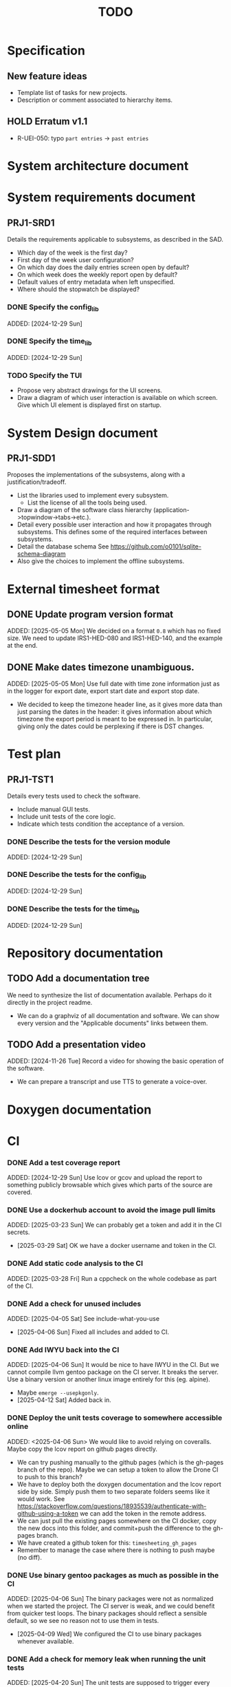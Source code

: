:PROPERTIES:
:CATEGORY: timesheeting
:END:
#+title: TODO

* Specification
** New feature ideas
+ Template list of tasks for new projects.
+ Description or comment associated to hierarchy items.
** HOLD Erratum v1.1
+ R-UEI-050: typo ~part entries~ -> ~past entries~

* System architecture document
* System requirements document
** PRJ1-SRD1
Details the requirements applicable to subsystems, as described in the SAD.
+ Which day of the week is the first day?
+ First day of the week user configuration?
+ On which day does the daily entries screen open by default?
+ On which week does the weekly report open by default?
+ Default values of entry metadata when left unspecified.
+ Where should the stopwatch be displayed?

*** DONE Specify the config_lib
CLOSED: [2025-01-29 Wed 21:24]
ADDED: [2024-12-29 Sun]

*** DONE Specify the time_lib
CLOSED: [2025-01-29 Wed 21:24]
ADDED: [2024-12-29 Sun]

*** TODO Specify the TUI
+ Propose very abstract drawings for the UI screens.
+ Draw a diagram of which user interaction is available on which screen.
  Give which UI element is displayed first on startup.

* System Design document
** PRJ1-SDD1
Proposes the implementations of the subsystems, along with a
justification/tradeoff.
+ List the libraries used to implement every subsystem.
  + List the license of all the tools being used.
+ Draw a diagram of the software class hierarchy
  (application->topwindow->tabs->etc.).
+ Detail every possible user interaction and how it propagates through
  subsystems. This defines some of the required interfaces between subsystems.
+ Detail the database schema
  See https://github.com/o0101/sqlite-schema-diagram
+ Also give the choices to implement the offline subsystems.

* External timesheet format
** DONE Update program version format
CLOSED: [2025-05-05 Mon 19:21]
ADDED: [2025-05-05 Mon]
We decided on a format ~0.8~ which has no fixed size. We need
to update IRS1-HED-080 and IRS1-HED-140, and the example at the end.

** DONE Make dates timezone unambiguous.
CLOSED: [2025-05-05 Mon 19:51]
ADDED: [2025-05-05 Mon]
Use full date with time zone information just as in the logger
for export date, export start date and export stop date.
+ We decided to keep the timezone header line, as it gives more
  data than just parsing the dates in the header: it gives information
  about which timezone the export period is meant to be expressed in.
  In particular, giving only the dates could be perplexing if there
  is DST changes.

* Test plan
** PRJ1-TST1
Details every tests used to check the software.
+ Include manual GUI tests.
+ Include unit tests of the core logic.
+ Indicate which tests condition the acceptance of a version.

*** DONE Describe the tests for the version module
CLOSED: [2025-01-29 Wed 21:24]
ADDED: [2024-12-29 Sun]

*** DONE Describe the tests for the config_lib
CLOSED: [2025-01-29 Wed 21:24]
ADDED: [2024-12-29 Sun]

*** DONE Describe the tests for the time_lib
CLOSED: [2025-01-29 Wed 21:24]
ADDED: [2024-12-29 Sun]

* Repository documentation
** TODO Add a documentation tree
We need to synthesize the list of documentation available. Perhaps do it
directly in the project readme.
+ We can do a graphviz of all documentation and software. We can show every version
  and the "Applicable documents" links between them.

** TODO Add a presentation video
ADDED: [2024-11-26 Tue]
Record a video for showing the basic operation of the software.
+ We can prepare a transcript and use TTS to generate a voice-over.

* Doxygen documentation
* CI
*** DONE Add a test coverage report
CLOSED: [2025-01-05 Sun 17:20]
ADDED: [2024-12-29 Sun]
Use lcov or gcov and upload the report to something publicly browsable which
gives which parts of the source are covered.

*** DONE Use a dockerhub account to avoid the image pull limits
CLOSED: [2025-03-29 Sat 18:12]
ADDED: [2025-03-23 Sun]
We can probably get a token and add it in the CI secrets.
- [2025-03-29 Sat] OK we have a docker username and token in the CI.

*** DONE Add static code analysis to the CI
CLOSED: [2025-04-06 Sun 13:32]
ADDED: [2025-03-28 Fri]
Run a cppcheck on the whole codebase as part of the CI.

*** DONE Add a check for unused includes
CLOSED: [2025-04-06 Sun 13:32]
ADDED: [2025-04-05 Sat]
See include-what-you-use
- [2025-04-06 Sun] Fixed all includes and added to CI.

*** DONE Add IWYU back into the CI
CLOSED: [2025-04-12 Sat 16:11]
ADDED: [2025-04-06 Sun]
It would be nice to have IWYU in the CI.
But we cannot compile llvm gentoo package on the CI server. It breaks the server.
Use a binary version or another linux image entirely for this (eg. alpine).
+ Maybe ~emerge --usepkgonly~.
- [2025-04-12 Sat] Added back in.

*** DONE Deploy the unit tests coverage to somewhere accessible online
CLOSED: [2025-04-13 Sun 14:50]
ADDED: <2025-04-06 Sun>
We would like to avoid relying on coveralls. Maybe copy the lcov report on
github pages directly.
+ We can try pushing manually to the github pages (which is the gh-pages branch
  of the repo). Maybe we can setup a token to allow the Drone CI to push to this
  branch?
+ We have to deploy both the doxygen documentation and the lcov report side by
  side. Simply push them to two separate folders seems like it would work.
  See https://stackoverflow.com/questions/18935539/authenticate-with-github-using-a-token
  we can add the token in the remote address.
+ We can just pull the existing pages somewhere on the CI docker, copy the new docs into
  this folder, and commit+push the difference to the gh-pages branch.
+ We have created a github token for this: ~timesheeting_gh_pages~
+ Remember to manage the case where there is nothing to push maybe (no diff).

*** DONE Use binary gentoo packages as much as possible in the CI
CLOSED: [2025-04-09 Wed 21:09]
ADDED: [2025-04-06 Sun]
The binary packages were not as normalized when we started the project.
The CI server is weak, and we could benefit from quicker test loops.
The binary packages should reflect a sensible default, so we see no reason
not to use them in tests.
- [2025-04-09 Wed] We configured the CI to use binary packages whenever available.

*** DONE Add a check for memory leak when running the unit tests
CLOSED: [2025-05-02 Fri 09:18]
ADDED: [2025-04-20 Sun]
The unit tests are supposed to trigger every exception etc., so
it is a good place to check for memory leaks.
Simply run the tests with valgrind on top, and figure out how to
return a valgrind error if some memory was leaked.

*** TODO Doxygen treat non-documented code as error
ADDED: [2025-04-29 Tue]
Report a failed CI step if doxygen finds undocumented code.

* Software
** Bugs
*** DONE Escape and keypad cannot be used simultaneously in ncurses
CLOSED: [2025-01-12 Sun 15:47]
ADDED: [2025-01-07 Tue]
The support for keypad we added conflicts with binding the escape key
in edit mode.
+ One quick fix would be to disable the keypad when entering edit mode,
  and re-enable it when leaving.
+ We initialized the status bar so that it does not interpret the keypad
  keys.

*** DONE Project report total does not update immediately when changing the period
CLOSED: [2025-03-15 Sat 15:22]
ADDED: [2025-01-12 Sun]
- [2025-03-15 Sat] Fixed by calling total_bar.refresh()
  just after updating the period selector.

*** DONE In stopwatch, the task name cell string goes further than the cell size
CLOSED: [2025-03-15 Sat 15:03]
ADDED: [2025-03-03 Mon]
This happens only when we shift the selection in the menu.
+ This is a bug which appears in all menus in fact.
- [2025-03-15 Sat] Fixed it by cropping the print string in the window's print
  method to the size of the column.

*** DONE Input buffer + suggestion on status bar writes past the screen
CLOSED: [2025-03-28 Fri 19:44]
ADDED: [2025-03-23 Sun]
If we input a very long string in the status bar input buffer,
the eventual suggestion added at the end will be written past the screen,
which makes the display glitch out.
- [2025-03-28 Fri] Added a condition on the print_after_cursor method of
  BarNCurses. We only print the message if it will fit in the bar.

*** DONE Status bar empties when resizing in normal mode
CLOSED: [2025-03-30 Sun 14:03]
ADDED: [2025-03-23 Sun]
Currently, in the normal mode of any screen, the status bar
empties completely when we resize the window. It only returns to
normal after one input loop. Fix it so the status bar stays displayed
through resizing.
- [2025-03-30 Sun] Added an update_status() method to UIComponent, it updates what is
  displayed on the status bar. It is called when resizing on the current screen.

*** DONE Switching menu while trying to conserve scrolling is wrong
CLOSED: [2025-03-28 Fri 19:18]
ADDED: [2025-03-27 Thu]
We observe a bug when in a long menu: scroll to the bottom and then
switch to another page with much fewer items. The scolling will not
reset and the menu will not be displayed correctly.
We observed the bug on the entries screen and on the weekly report screen.
+ One solution may be to reset the scrolling and cursor position when
  changing page. Or add a mechanism in the menu itself when changing the
  elements (although we need to keep the cursor where it is when renaming/
  adding/deleting). Maybe check if the cursor is on screen, and if not
  then scroll so that it is.
+ Bug was also found on the project report screen, when switching from
  a scrolled menu to the bottom to a very short menu, nothing is displayed
  and we cannot scroll back up.
+ The same problem may exist when displaying/hiding archived items
  in project/tasks and locations.
+ The problem might exist in the entries/task screen. We should reset
  the scrolling and cursor whenever we display the tasks for a new project.
- [2025-03-28 Fri] We added a check and correction of the scrolling position in the
  set_items() method of the MenuNCurses.
  We checked the behavior was fixed on the entries screen, the project report
  screen, and the weekly report screen.

*** DONE Do we leak memory when disconnected from the DB?
CLOSED: [2025-04-13 Sun 15:26]
ADDED: [2025-04-12 Sat]
We are trying to run PRAGMA optimize on quitting, but doesn't it interrupt the
cleanup somehow?
This problem was recently picked up by cppcheck also.
- [2025-04-13 Sun] We moved the ~PRAGMA optimize~ from the destructor to the
  constructor, as it is less risky to have it fail in the constructor.

*** TODO Remove dangerous singleton methods
ADDED: [2025-05-01 Thu]
See the answer here: https://stackoverflow.com/a/1008289/10376845
We have many singletons without these methods removed, resulting in possible
misuse.

*** DONE Manage excentric dates far in the past and future
CLOSED: [2025-05-19 Mon 20:50]
ADDED: [2025-05-01 Thu]
Currently we can instantiate dates which end up as underflow in the DB,
this is very bad. Add a condition for only representing dates between
1970 and ~2100.
Either throw an exception or clip dates. Be careful this must apply
to dates obtained by shifting existing dates.
+ The right solution is probably to define a min and max date in UNIX
  format. Then throw an exception when trying to convert dates to UNIX
  if it goes outside the valid range. We can define a range between
  1970 (timestamp 0) and 2100 for example.
+ In fact we can get away with a signed int64. Dates with negative
  UNIX timestamp are still valid.
  We have to add a guard for when the input overflows the integer though,
  like the user inputting a comically large year.
  + The large years get clipped since the parser only takes the first four
    digits into account.
- [2025-05-19 Mon] We fixed the problem by representing timestamps as int64_t
  throughout the program, instead of uint64_t. This is valid for the chrono
  library and for the DB. Dates between year 0 and 9999 should be completely
  valid now, which is good enough for our use case.

*** TODO When trying to rename in an empty entries register, exception is thrown
ADDED: [2025-05-02 Fri]
It is not very elegant to close the program when the renaming binding
is pressed in an empty entry register.

*** TODO Characters such as é are not displayed properly in status bar.
ADDED: [2025-05-07 Wed]
Some characters are not displayed correctly when in edit mode.
They are displayed OK elsewhere.
+ This is likely due to the method BarNCurses::add_char which takes
  a char type as argument when it should take an int.
+ Track down other mistaken uses of char in the program instead of int.
+ Add tests for special characters in the DB module, or better, in DB lib.

** Testing
*** TODO Does the Catch2 main catch exceptions?
ADDED: [2024-12-30 Mon]
We are concerned about leaking memory in case tests fail unexpectedly.

*** DONE Test the config_lib
CLOSED: [2025-01-29 Wed 21:23]
ADDED: [2024-12-29 Sun]

*** DONE Test the time_lib
CLOSED: [2025-01-29 Wed 21:23]
ADDED: [2024-12-29 Sun]

*** TODO End-to-end testing with tmux
ADDED: [2024-08-25 Sun]
We can test the application in an end-to-end fashion with tmux,
sending characters to the application for performing a planned test scenario.
Do we need to pace the inputs somehow, in any case a sufficient time between
inputs should do.
https://stackoverflow.com/questions/74661549/fake-mock-background-terminal-for-testing-an-ncurses-application
+ We tested the method. It seems to work great. We can pilot a tmux session
  from a script and run timesheeting.
+ We can setup a compilation target with profiling etc. enabled and run
  a coverage report on it by launching tmux on it.
+ We can reach most of the TUI lines of code in this fashion, and check
  the state of the DB at the end.
+ We can report the coverage separately from the unit tests. And also
  maybe combine the reports into one to show overall test coverage.
  Merging two lcov reports is mentioned here:
  https://stackoverflow.com/questions/60544108/merge-lcov-results-in-one-report-and-keep-the-test-ids-testing-each-line

*** TODO Check the WeekBegin date around DST changes
ADDED: [2024-09-05 Thu]
We are unsure about whether it does the best thing around DST changes.
It should get the midnight of the last monday.

*** TODO Add tests related to DST change across time_lib
ADDED: [2025-01-22 Wed]

*** TODO Test the disconnection of the DB
ADDED: [2025-04-13 Sun]
What happens when we disconnect the DB? A DB was opened but the
file is moved or network connection interrupted for instance.
The program should throw and terminate.
Add an explicit test of the behavior at the db_lib level.

*** DEAD Replace the CodeCoverage cmake module with a script
CLOSED: [2025-05-04 Sun 20:20]
ADDED: [2025-05-04 Sun]
The CodeCoverage module is an unnecessary complication.
We can prepare a cmake target for tests and run lcov directly
from a shell script. This would allow us to add options to lcov,
which we cannot easily do with the cmake module.
+ In fact, CodeCoverage does a lot of useful things, it is not
  straightforward to remove it.
+ We can pass LCOV_ARGS to it to manage lcov errors.

** Ergonomy
*** DONE Toggle archive visibility resets the screen
CLOSED: [2025-02-22 Sat 14:27]
ADDED: [2024-11-16 Sat]
WAIT for the custom menu implementation
Currently, toggling archive visibility resets the whole screen.
Make it so the selection stays in place.
- [2024-11-23 Sat] This is quite hard to do because the whole menu is getting
  replaced every time. We would have to add the feature on the menu to
  save the current selection and restore it if possible.
  This is especially difficult when going from the full view to the
  active-only view, if the selection was on an archived item.
  We would have to track the alphabetical order.
- [2025-02-22 Sat] Solved by the custom menu implementation.

*** DONE Do NOTHING when hitting unbound keys
CLOSED: [2025-03-16 Sun 10:00]
ADDED: [2024-11-23 Sat]
Currently the program shifts the selection when an
unbound key is inputted. Change this behavior to doing nothing.
+ This could be solved by staying within the current input loop
  whenever an unbound key is inputted. However this does not solve
  the problem of hitting keys which are bound elsewhere.
+ You can have every level of the input querying chain remember
  where its focus is.
+ The problem of switching focus is present in:
  + FIXED. Entries screen (between registry and stopwatch)
  + FIXED. Project Task screen, between projects and tasks
  + FIXED. Project report, between report and period selector
- [2025-03-16 Sun] We solved it by making screens remember their focus.
  It also solves the problem of keeping focus when changing back and forth
  between screens.

*** DONE Skip refresh when hitting an unbound key
CLOSED: [2025-03-22 Sat 20:25]
ADDED: [2025-03-16 Sun]
The display refreshes (visible blinking) when we hit an unbound key.
We should do nothing at all instead.
- [2025-03-17 Mon] Handled the project/task screen in an acceptable fashion.
  We filter for keys which we know will be used in the UI above,
  and only pass these. There are still unnecessary updates
  in the case of hitting direction keys at extremities
  (borders and status bar). We can remove the up/down by getting
  a return code from the menu "select_up_item" method.
- [2025-03-17 Mon] Removed all useless input-related refreshes
  in the project/task screen by making the menu return a status
  code for whether the selection has actually changed.
- [2025-03-22 Sat] Removed most of the useless refreshes from all screens.

*** DONE Handle resizing
CLOSED: [2025-02-22 Sat 14:29]
ADDED: [2024-11-24 Sun]
WAIT for the custom menu implementation
Handle the dynamic resizing of the TUI.
+ Make use of the full available terminal size.
+ NOK Ensure a minimum size is available, like xx lines per 80 columns.
  If it is not reached then stop the UI until it becomes big enough.
- [2025-02-22 Sat] Solved by the custom menu implementation.

*** DONE Be able to change the currently selected day from the stopwatch
CLOSED: [2025-03-23 Sun 09:58]
ADDED: [2024-11-26 Tue]
- [2025-03-23 Sun] OK, implemented.

*** TODO Consider custom ordering of the hierarchy items
ADDED: [2024-11-26 Tue]
This would impact the way they are displayed in the hierarchy screen and also
which task is selected by default when a project is put in entrystaging.
+ Modifying the whole ordering might be tedious, but the first task to appear may
  be set to the last one used? We could have a table for tracking this per-project.

*** DONE While in the weekly report, do not reset the cursor position when changing the duration display format
CLOSED: [2025-02-22 Sat 14:30]
ADDED: [2024-12-08 Sun]
Currently the cursor goes back to the top of the screen when the duration
display format is changed. This is annoying because sometimes we would like
to see the duration for the currently selected item in multiple formats.
- [2025-02-22 Sat] Solved by the custom menu implementation.

*** DONE What happens if we resize the terminal while in edit mode?
CLOSED: [2025-03-24 Mon 20:39]
ADDED: [2025-02-21 Fri]
I don't think we account for this case.
- The display currently glitches out when resizing in edit mode. It goes back
  to normal when exiting.
- The resize characters get added to the input buffer, which is wrong.
- When the input buffer is larger than the window, what do we do?
  The sane thing to do would be to exit the edit mode when resizing
  happens in fact.
- [2025-03-24 Mon] Fixed the issue by quitting edit mode when resizing.

*** DONE Display archived items in italics
CLOSED: [2025-02-22 Sat 16:12]
ADDED: [2025-02-22 Sat]
We need to add the italics face to the menu items.
Display the active items in normal face, and the archived items in italics face.
- [2025-02-22 Sat] Implemented.

*** DONE Stay in stopwatch or register when resizing from the entries screen.
CLOSED: [2025-03-16 Sun 10:03]
ADDED: [2025-02-28 Fri]
Currently, when the UI is on the entry screen and we resize, the focus shifts to the register
and does not stay in the stopwatch.
- [2025-03-16 Sun] Solved by making each screen remember their focus across
  input loops.

*** DONE Parse hh:mm using the currently selected register day
CLOSED: [2025-03-23 Sun 11:41]
ADDED: [2025-02-28 Fri]
Use the currently selected register day to parse a date string given as just
"hh", "hh:mm", "hh:mm:ss".
+ Add a Date method which uses a current day and the string.
  First try to parse the string without the day, if it fails
  then add the day in, and it it still fails then fail.
+ Perhaps pass a reference to the day selector to the stopwatch
  in order to do this.
- [2025-03-23 Sun] Implemented this. Seems to work well.

*** DONE Do not update the stopwatch start date when commit fails
CLOSED: [2025-03-22 Sat 20:26]
ADDED: [2025-03-05 Wed]
Currently, when a stopwatch commit is rejected, the start date is updated. Do
nothing instead.
- [2025-03-22 Sat] Took care of it when removing useless refreshes.

*** DONE Set the stopwatch start date to the previous end date on successful commit
CLOSED: [2025-03-22 Sat 20:37]
ADDED: [2025-03-16 Sun]
This is useful when entering dates manually, we only have to type
them once in the sequence.
- [2025-03-22 Sat] After committing the stopwatch entry, we query it
  from the DB and use the last end date as the new start date.

*** TODO Avoid the global refresh when changing the duration display format.
ADDED: [2025-03-22 Sat]
Currently the whole screen refreshes whenever we need to change the duration
display on any screen. Find a way to only refresh what is needed.

*** TODO Only update the current date in the stopwatch when using set_now
ADDED: [2025-03-22 Sat]
Currently a global update of the stopwatch is called whenever we
call set_now. Make it so that only the changed date is updated.
This is a bit nitpicky.

*** DONE Improve the suggestion engine
CLOSED: [2025-04-25 Fri 14:48]
ADDED: [2025-04-06 Sun]
For instance, we want to match:
  + exact prefix strings first, then
  + the first match of an exact substring,
  + then fuzzy.
Look online to see if there are libraries to do this.

*** TODO Parse hh:mm in the entries register
ADDED: [2025-04-06 Sun]
When "renaming" a date in the entries register, use the currently selected day
to parse hh:mm dates, like what is done in the stopwatch.

*** TODO Lock the committing of entries from entry staging to the current day
ADDED: [2025-05-02 Fri]
Only allow the committing of entries from the stopwatch to the currently
selected day in the entries register. This is locked by start date only.

*** TODO Lock the editing of entry start date to currently selected day
ADDED: [2025-05-02 Fri]
Only allow setting a start date which is on the currently selected day
in the entry register.
+ The issue is, how do we modify the day on which an entry was inputted?
Just force to re-input could be a solution, since the entry would go off
the screen when editing anyway.

** Refactoring
*** DEAD Refactor MenuNCurses
CLOSED: [2024-11-25 Mon 21:59]
ADDED: <2024-09-01 Sun>
We can include the status bar display and basic input_loop navigation directly
in the MenuNCurses class.
Add the border highlighting there also.
- [2024-11-25 Mon] We will replace it with a custom menu implementation.

*** DONE Implement a custom ncurses menu
CLOSED: [2025-02-22 Sat 14:31]
ADDED: [2024-11-24 Sun]
Objective: Recreate a menu library for ncurses replacing the one
           provided in ncurses.
Motivation: The ncurses menu library is missing these features which
we need:
+ Dynamic resizing, and setting widths and ratios in multiple
  column menus.
+ Manage the appearance of items (highlight, color, bold, etc.)
 
Currently, using the ncurses menu library, we cannot put highlight
and colors on items. Also, we have to destroy and recreate the whole
menu when we could just redraw some things.
+ See whether someone already did this in c++
+ Develop on a separate branch, as it is a large task.
+ We can store "MenuItems" which have a string content, a short string
  content, and appearance attributes.
+ Interface with the existing window class.
+ Menu has to include multi-column. A custom menu is necessary to make
  columns with variable width.
+ Prepare for dynamic resizing.
- [2025-02-22 Sat] Implemented.

*** DONE Decouple the ncurses_lib from log_lib
CLOSED: [2025-05-18 Sun 16:43]
ADDED: [2024-11-27 Wed]
It makes no sense to have ncurses_lib depend on any logging. It
makes the library less reusable.
+ The reason they are coupled is because of the input_loop timing.
+ We could add a window class in the tui module which defines
  an instrumented input_loop on top of the basic input_loop.
  We likely have to do the same with every window child class.
- The dependency was removed by removing the input loop timing.

*** DONE Put final attributes everywhere on classes and methods
CLOSED: [2025-04-06 Sun 14:12]
ADDED: [2025-04-05 Sat]
This is a safeguard to avoid unintended inheritance.

*** TODO Common template for week selector and day selector.
ADDED: [2025-04-05 Sat]
We can also have a concept of period in the date library for day and week.

*** DONE Add a handle to the DB in Statement
CLOSED: [2025-04-21 Mon 14:39]
ADDED: [2025-04-20 Sun]
Two problems are solved by this:
+ The db_lib is used in a leaky way currently in statement_set.
+ The Statement must sometimes check for error codes in the DB,
  eg. for an out-of-memory error on sqlite3_column_text(),
  but currently does not have a handle to it.
Maybe solve this by tying the statements to the DB handle. We add
the statements to the DB handle. In this fashion the statements are
always destroyed before the DB and we can safely share a db pointer
for error checking in the statements.
+ Make a DBConnection object which only opens and destroys the db.
  The DBConnection is created as a shared ptr by DBHandle.
+ The DBConnection is shared to the DBHandle and Statements.
+ DBHandle returns full Statement with a prepare method,
  it shares the DBConnection to the Statement when creating it.
+ In this fashion, the DBConnection always exists as long as DBHandle
  or Statements exist, and it is cleaned up when they are destroyed.
- [2025-04-21 Mon] Implemented.

*** TODO Factorize the DB tests
ADDED: [2025-05-05 Mon]
Keeping the same tests, there is a lot of room to factorize them
with the Catch2 SECTION feature. Currently the tests are needlessly
long.

*** DONE Decouple exporter module from DB
CLOSED: [2025-05-05 Mon 14:36]
ADDED: [2025-05-05 Mon]
We can remove the exporter dependency on the DB module.
We can take a set/generator of core::ExportRow as input.
+ We have changed the interface of the module, and removed the DB module
  from the linking of the exporter module.

** Performance
*** TODO Remove useless refreshes and updates
ADDED: [2024-09-27 Fri]
WAIT for the custom menu implementation.
Monitor closely the refresh() and update() operations and remove the
useless ones.

*** DONE Use a hash function to match key bindings dynamically
CLOSED: [2025-01-12 Sun 16:03]
ADDED: [2024-11-10 Sun]
Currently we are doing an else if table, which is suboptimal.
This should not matter very much of course, but it is
cleaner to use some kind of hash from dynamic key to an enum of keys,
and then match the enums in a switch statement.
- [2025-01-12 Sun] Implemented key to Actions maps for bindings. The if ladders are
  replaced with switch statements.

*** TODO Resize ncurses windows instead of recreating
ADDED: [2025-04-06 Sun]
Is there a way to resize the ncurses windows instead of destroying
and recreating them? We have a relatively high heap usage because of
this it seems.

*** TODO Suggestion: the substring matchers are inefficient
ADDED: [2025-04-19 Sat]
There are a lot of memory allocations being done in the substring
matcher and case converter. There is probably a more efficient way to
do all this.

*** TODO Reduce the size of the binary
ADDED: [2025-04-21 Mon]
The binary for the program sometimes reaches almost 20MB.
This is too big, it should be well below 5MB.
Perhaps our CMake compilation of individual libraries is at fault.
We should probably link everything together.
Perhaps use shared libraries instead of statically linking everything?
+ It turns out that with the cmake options set to compile only the
  main target, the binary is not that big. It is activating the
  test coverage which bloats the main binary. This is a misconfiguration of
  cmake on our part.

*** TODO Exporter module: avoid std::endl
ADDED: [2025-05-05 Mon]
std::endl flushes the buffer every time.
I think we are calling it too often currently, which may slow
the export in the case of large volumes.

*** DONE Consider adding sanitization flags
CLOSED: [2025-05-18 Sun 17:13]
ADDED: [2025-05-17 Sat]
Flag like ~-fsanitize=signed-integer-overflow~ could make the program safer?
Investigate.
- [2025-05-18 Sun] OK we added the ~-fsanitize=signed-integer-overflow~ sanitizer.
  It does not seem to change anything. Unit tests still pass.
+ See also ~-fsanitize=address~, requires a third party library,
  so we leave it out.
+ See ~-fsanitize=undefined~, creates a lot of memory leaks, not sure why.

*** DONE Enable parallel build
CLOSED: [2025-05-18 Sun 17:27]
ADDED: [2025-05-18 Sun]
Our build is currently pretty long, enable parallel building
(probably a cmake option).
+ This already works with ~make -j6~.
  + Base build performance for monothread on our machine is 1m30.
  + ~-j6~ performance is 24s.
We do not enable it in the CI because there are already many CI jobs
done in parallel.

** Build
*** TODO Enforce the GCC14 dependency
ADDED: [2024-11-23 Sat]
We depend on std::chrono::parse (and other things) being implemented
by the compiler vendor.
Can we find a way to signal this dependency in the build system?
We do not want to forbid other compilers from working either.

** Features
*** DONE Abandon primary/alternative mapping of keys in config
CLOSED: [2025-01-15 Wed 21:46]
ADDED: [2025-01-14 Tue]
Use a list of strings for indicating keys for a given mapping in the config
file. Add everything to the map when loading. In this fashion we can have as
many bindings as we want.
- [2025-01-15 Wed] Implemented this solution.

*** TODO Complete the logging messages
ADDED: [2024-11-23 Sat]
We are supposed to log every event which changes the DB state at least.
+ Add log messages to cover all DB states changes.
+ Add more information in the log messages: exactly what was changed every time.

*** DONE Protect against binding the same key twice to the same mode
CLOSED: [2025-01-16 Thu 20:13]
ADDED: [2024-11-28 Thu]
When loading the keys into BoundKeys, check that keys are not bound twice in the
same section. Edit mode and the other sections may mix however.
Stop with an exception if this is the case.
+ We have to check navigation+actions together, and edit_mode separately.
+ This takes care of itself if we build a hashmap for the related
  issue abount mapping keys to an enum, existing keys can be detected as they
  are added.
+ We need to include backspace in the map also somehow, since it is matched
  in the status_bar functions.
- [2025-01-16 Thu] Added an exception throw in the BindingMap class when
  we try to map an existing binding.

*** DEAD Implement a check of the DB when opening
CLOSED: [2024-11-23 Sat 17:10]
ADDED: [2024-11-16 Sat]
+ Check that all tables are indeed present.
  - [2024-11-23 Sat] It is in fact meaningless since we create the tables right
    when the DB opens anyway.
+ OK Check the version of the DB.

*** DONE Clean old log entries
CLOSED: [2025-01-29 Wed 21:21]
ADDED: [2024-10-26 Sat]
+ Launch it at startup.
Start from the top of the log file, parse the date into an internal UTC format,
compare it with startup time, any line which is older than target gets deleted,
we stop once we reach the first recent enough entry.

*** DONE Bind arrow keys to up/down/left/right
CLOSED: [2025-01-05 Sun 17:06]
ADDED: [2024-11-09 Sat]
Use alternative bindings to bind arrow keys to navigation.
It does not seem we can escape a character to represent the arrow
key. We have to use a string to represent it.

*** DONE Implement a set of special keys available for bindings
CLOSED: [2025-01-05 Sun 17:06]
ADDED: [2024-11-10 Sun]
Implement the following special keys:
+ ESCAPE
+ ENTER
+ SPACE
+ TAB
+ UP/RIGHT/DOWN/LEFT

*** DONE Implement the alternative key bindings
CLOSED: [2025-01-05 Sun 15:15]
ADDED: [2024-11-10 Sun]
Note these are optional. Only those which are present in the configuration
are loaded. The rest are kept to zero.

*** DONE Prevent overlapping entries
CLOSED: [2025-02-23 Sun 14:31]
ADDED: [2024-11-25 Mon]
Overlapping entries have no use-case, do they? Should we forbid
them at the DB level?
+ It could get annoying when manually entering entries. We would have to
  type dates to the second.
  + Not if we allow start(n) >= end(n-1)
+ This likely requires a table change, think about migration.
+ See this answer: https://stackoverflow.com/a/44347885/10376845
  we need to modify the condition, which does not suit us.
  https://stackoverflow.com/questions/4023160/prevent-inserting-overlapping-date-ranges-using-a-sql-trigger
  Can we use BETWEEN? -> yes
  https://stackoverflow.com/questions/9581458/how-can-i-prevent-date-overlaps-in-sql
+ Check that there are no overlaps in our DB first.
+ Print an error in the status bar if the case is encountered.
+ The check must happen whenever we:
  + Add a new entry
  + Update the dates of existing entries.
- [2025-02-23 Sun] Implemented.

** Features under consideration
*** TODO Consider implementing an undo and redo
ADDED: [2024-09-03 Tue]
Perhaps at least the last SQL db action?
+ It could be easy to implement if it is tied only to the DB and already
  supported by sqlite3?

*** TODO Consider fusing tasks together into one task
ADDED: [2024-12-02 Mon]
+ Would this be permanent? Could we retain the original information?
+ How would this look in export?
+ Do we need meta-tasks?

*** TODO ASCII visualization of the current day filling
ADDED: [2024-12-09 Mon]
Visualize how the current day is filled by the tasks inputted.
We could show overlaps here?
We could highlight the part of the bar corresponding to the currently selected task.

*** DONE Add individual tasks to the project report
CLOSED: [2025-02-23 Sun 10:17]
ADDED: [2025-01-24 Fri]
We often need the detailed view to see how much time we spent on a given
task over a particular period.
- [2025-02-23 Sun] added.

*** TODO Search in menu (like in ncmpcpp)
ADDED: [2025-01-24 Fri]
Be able to jump to a given item in a menu through text search.

*** TODO Report durations of entries overlapping the period of query
Report the real duration of entries over the query period,
and not just the sum of the duration of entries for which the start
date falls in the period.

*** TODO Entries screen: go to specific day
ADDED: [2025-05-01 Thu]
Add a binding for going to a specific day by typing it a date contained in it.

*** TODO Weekly screen: go to specific week
ADDED: [2025-05-01 Thu]
Add a binding for going to specific week by typing a date contained in it.

*** TODO Entries screen: go to next/previous days containing something
ADDED: [2025-05-01 Thu]
Add a binding for going to next or previous day containing any entry.
Stay on first or last once reached.

*** TODO Weekly screen: go to next/previous week containing something
ADDED: [2025-05-01 Thu]
Add a binding for going to next or previous week containing any entry.
Stay on first or last once reached.

*** TODO Arbitrarily deep nesting of projects/subprojects
ADDED: [2025-05-14 Wed]
